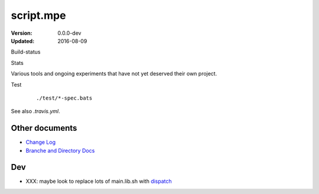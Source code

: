 script.mpe
==========
:Version: 0.0.0-dev
:Updated: 2016-08-09


Build-status
    .. image:: https://secure.travis-ci.org/dotmpe/git-versioning.png?branch=test
      :target: https://travis-ci.org/dotmpe/git-versioning
      :alt: Build

Stats
    .. image:: http://img.shields.io/badge/github-stats-ff5500.svg
      :target: http://githubstats.com/dotmpe/script-mpe
      :alt: GitHub Stats


Various tools and ongoing experiments that have not yet deserved their own
project.

Test
    ::

       ./test/*-spec.bats

See also `.travis.yml`.



Other documents
---------------
- `Change Log <ChangeLog.rst>`_
- `Branche and Directory Docs <doc/package.rst>`_


Dev
---

- XXX: maybe look to replace lots of main.lib.sh with dispatch_

.. _dispatch: https://github.com/Mosai/workshop/blob/master/doc/dispatch.md

